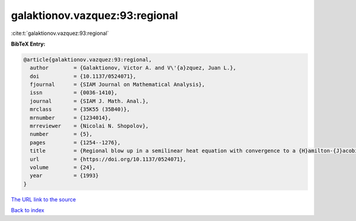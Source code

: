 galaktionov.vazquez:93:regional
===============================

:cite:t:`galaktionov.vazquez:93:regional`

**BibTeX Entry:**

.. code-block:: bibtex

   @article{galaktionov.vazquez:93:regional,
     author        = {Galaktionov, Victor A. and V\'{a}zquez, Juan L.},
     doi           = {10.1137/0524071},
     fjournal      = {SIAM Journal on Mathematical Analysis},
     issn          = {0036-1410},
     journal       = {SIAM J. Math. Anal.},
     mrclass       = {35K55 (35B40)},
     mrnumber      = {1234014},
     mrreviewer    = {Nicolai N. Shopolov},
     number        = {5},
     pages         = {1254--1276},
     title         = {Regional blow up in a semilinear heat equation with convergence to a {H}amilton-{J}acobi equation},
     url           = {https://doi.org/10.1137/0524071},
     volume        = {24},
     year          = {1993}
   }

`The URL link to the source <https://doi.org/10.1137/0524071>`__


`Back to index <../By-Cite-Keys.html>`__
